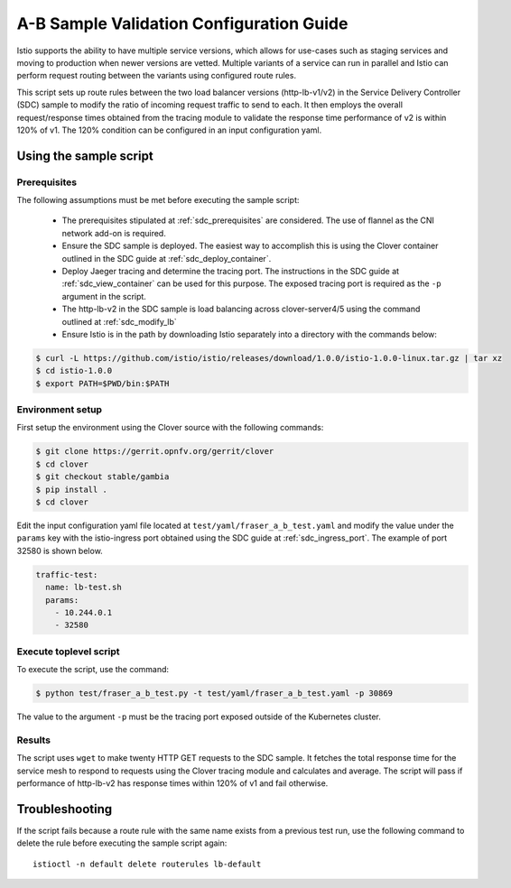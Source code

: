 .. This work is licensed under a Creative Commons Attribution 4.0 International License.
.. http://creativecommons.org/licenses/by/4.0
.. SPDX-License-Identifier CC-BY-4.0
.. (c) Authors of Clover

.. _a_b_config_guide:

=========================================
A-B Sample Validation Configuration Guide
=========================================

Istio supports the ability to have multiple service versions, which allows for use-cases
such as staging services and moving to production when newer versions are vetted. Multiple variants
of a service can run in parallel and Istio can perform request routing between the variants
using configured route rules.

This script sets up route rules between the two load balancer versions (http-lb-v1/v2) in the
Service Delivery Controller (SDC) sample to modify the ratio of incoming request traffic to send
to each. It then employs the overall request/response times obtained from the tracing module to
validate the response time performance of v2 is within 120% of v1. The 120% condition can be
configured in an input configuration yaml.

Using the sample script
=======================

Prerequisites
-------------

The following assumptions must be met before executing the sample script:

 * The prerequisites stipulated at :ref:`sdc_prerequisites` are considered. The use of flannel
   as the CNI network add-on is required.
 * Ensure the SDC sample is deployed. The easiest way to accomplish this is using the Clover
   container outlined in the SDC guide at :ref:`sdc_deploy_container`.
 * Deploy Jaeger tracing and determine the tracing port. The instructions in the SDC guide
   at :ref:`sdc_view_container` can be used for this purpose. The exposed tracing port is
   required as the ``-p`` argument in the script.
 * The http-lb-v2 in the SDC sample is load balancing across clover-server4/5 using the
   command outlined at :ref:`sdc_modify_lb`
 * Ensure Istio is in the path by downloading Istio separately into a directory with the
   commands below:

.. code-block:: bash

    $ curl -L https://github.com/istio/istio/releases/download/1.0.0/istio-1.0.0-linux.tar.gz | tar xz
    $ cd istio-1.0.0
    $ export PATH=$PWD/bin:$PATH

Environment setup
------------------

First setup the environment using the Clover source with the following commands:

.. code-block:: bash

    $ git clone https://gerrit.opnfv.org/gerrit/clover
    $ cd clover
    $ git checkout stable/gambia
    $ pip install .
    $ cd clover

Edit the input configuration yaml file located at ``test/yaml/fraser_a_b_test.yaml``
and modify the value under the ``params`` key with the istio-ingress port obtained using
the SDC guide at :ref:`sdc_ingress_port`. The example of port 32580 is shown below.

.. code-block:: bash

    traffic-test:
      name: lb-test.sh
      params:
        - 10.244.0.1
        - 32580

Execute toplevel script
-----------------------

To execute the script, use the command:

.. code-block:: bash

    $ python test/fraser_a_b_test.py -t test/yaml/fraser_a_b_test.yaml -p 30869

The value to the argument ``-p`` must be the tracing port exposed outside of the Kubernetes
cluster.

Results
-------

The script uses ``wget`` to make twenty HTTP GET requests to the SDC sample. It fetches the
total response time for the service mesh to respond to requests using the Clover tracing module
and calculates and average. The script will pass if performance of http-lb-v2 has response times
within 120% of v1 and fail otherwise.

Troubleshooting
===============

If the script fails because a route rule with the same name exists from a
previous test run, use the following command to delete the rule before executing the
sample script again::

    istioctl -n default delete routerules lb-default


